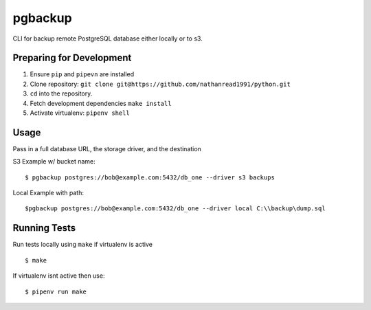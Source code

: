 pgbackup
========

CLI for backup remote PostgreSQL database either locally or to s3.

Preparing for Development
-------------------------
1. Ensure ``pip`` and ``pipevn`` are installed
2. Clone repository: ``git clone git@https://github.com/nathanread1991/python.git``
3. ``cd`` into the repository.
4. Fetch development dependencies ``make install``
5. Activate virtualenv: ``pipenv shell``


Usage
-----

Pass in a full database URL, the storage driver, and the destination

S3 Example w/ bucket name:

::

    $ pgbackup postgres://bob@example.com:5432/db_one --driver s3 backups



Local Example with path:

::

    $pgbackup postgres://bob@example.com:5432/db_one --driver local C:\\backup\dump.sql


Running Tests
-------------

Run tests locally using ``make`` if virtualenv is active

::

    $ make

If virtualenv isnt active then use:

::

    $ pipenv run make

